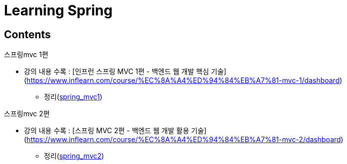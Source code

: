 = Learning Spring
:reproducible:
:listing-caption: Source
:source-highlighter: highlightjs
:hardbreaks:

== Contents

.스프링mvc 1편
* 강의 내용 수록 : [인프런 스프링 MVC 1편 - 백엔드 웹 개발 핵심 기술](https://www.inflearn.com/course/%EC%8A%A4%ED%94%84%EB%A7%81-mvc-1/dashboard)
** 정리(link:./springmvc_1[spring_mvc1])

.스프링mvc 2편
* 강의 내용 수록 : [스프링 MVC 2편 - 백엔드 웹 개발 활용 기술](https://www.inflearn.com/course/%EC%8A%A4%ED%94%84%EB%A7%81-mvc-2/dashboard)
** 정리(link:./springmvc_2[spring_mvc2])



